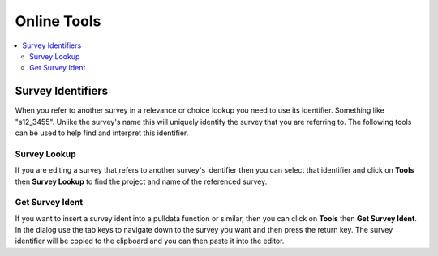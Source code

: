 
.. _online-tools:

Online Tools
============

.. contents::
 :local:
 
Survey Identifiers
------------------

When you refer to another survey in a relevance or choice lookup you need to use its identifier.  Something like "s12_3455".  Unlike the survey's name
this will uniquely identify the survey that you are referring to.  The following tools can be used to help find and interpret this identifier.

Survey Lookup
+++++++++++++

If you are editing a survey that refers to another survey's identifier then you can select that identifier and click on **Tools** then
**Survey Lookup** to find the project and name of the referenced survey. 

Get Survey Ident
++++++++++++++++

If you want to insert a survey ident into a pulldata function or similar, then you can click on **Tools** then **Get Survey Ident**.  In the
dialog use the tab keys to navigate down to the survey you want and then press the return key.  The survey identifier will be copied to the clipboard
and you can then paste it into the editor.
